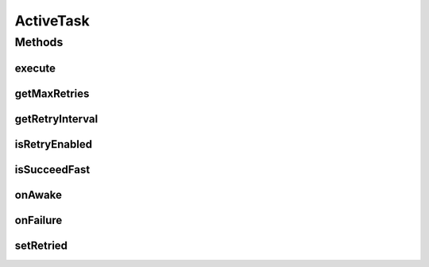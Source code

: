 ActiveTask
==========

.. java:package:: hk.hku.cecid.piazza.commons.module
   :noindex:

.. java:type:: public interface ActiveTask

   ActiveTask represents a task which can be executed under a separated thread.

   :author: Hugo Y. K. Lam

Methods
-------
execute
^^^^^^^

.. java:method:: public void execute() throws Exception
   :outertype: ActiveTask

   Executes this task.

   :throws Exception: if unable to carry out the task.

getMaxRetries
^^^^^^^^^^^^^

.. java:method:: public int getMaxRetries()
   :outertype: ActiveTask

   Gets the maximum number of retries.

   :return: the maximum number of retries.

getRetryInterval
^^^^^^^^^^^^^^^^

.. java:method:: public long getRetryInterval()
   :outertype: ActiveTask

   Gets the retry interval in milliseconds.

   :return: the retry interval.

isRetryEnabled
^^^^^^^^^^^^^^

.. java:method:: public boolean isRetryEnabled()
   :outertype: ActiveTask

   Indicates if retry should be enabled.

   :return: true if retry should be enabled.

isSucceedFast
^^^^^^^^^^^^^

.. java:method:: public boolean isSucceedFast()
   :outertype: ActiveTask

   Indicates if the task should succeed fast. false if this task should be retried depending solely on the indication of isRetryEnabled().

   :return: true if the task should succeed fast.

   **See also:** :java:ref:`.isRetryEnabled()`

onAwake
^^^^^^^

.. java:method:: public void onAwake()
   :outertype: ActiveTask

   Invoked when the retry interval has passed and before execution.

onFailure
^^^^^^^^^

.. java:method:: public void onFailure(Throwable e)
   :outertype: ActiveTask

   Invoked when there is any exception thrown from the execution.

   :param e: the exception cause.

setRetried
^^^^^^^^^^

.. java:method:: public void setRetried(int retried)
   :outertype: ActiveTask

   Sets the number of times this task has been retried.

   :param retried: the number of times this task has been retried.

